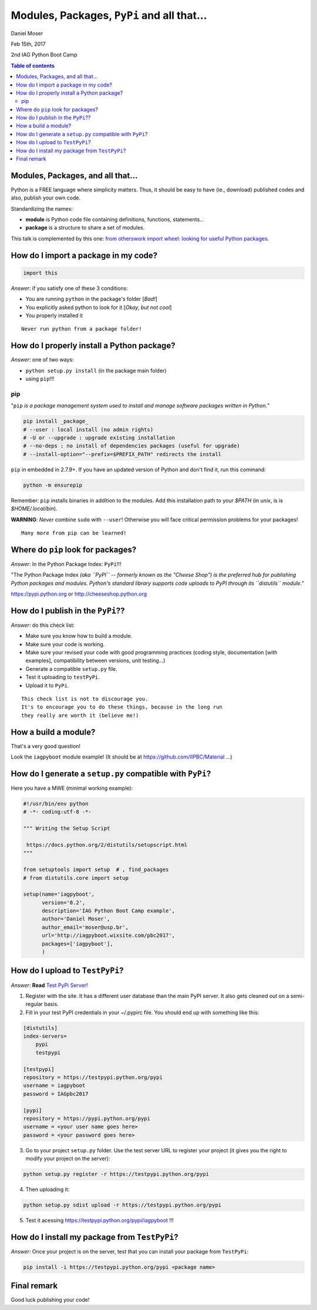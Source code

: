 Modules, Packages, ``PyPi`` and all that...
*********************************************************************
Daniel Moser

Feb 15th, 2017

2nd IAG Python Boot Camp

.. contents:: Table of contents


Modules, Packages, and all that...
===================================
Python is a FREE language where simplicity matters. Thus, it should be easy to have (ie., download) published codes and also, publish your own code. 

Standardizing the names:

- **module** is Python code file containing definitions, functions, statements...
- **package** is a structure to share a set of modules.

This talk is complemented by this one: `from otherswork import wheel: looking for useful Python packages <http://danmoser.github.io/notes/import_wheel.html>`_.


How do I import a package in my code?
=======================================
.. code:: python

    import this

*Answer*: if you satisfy one of these 3 conditions:

- You are running ``python`` in the package's folder [*Bad!*]
- You explicitly asked python to look for it [*Okay, but not cool*]
- You properly installed it 

:: 

    Never run python from a package folder!


How do I properly install a Python package?
=============================================
*Answer*: one of two ways:

- ``python setup.py install`` (in the package main folder)
- using ``pip``!!!

pip
--------
"``pip`` *is a package management system used to install and manage software packages written in Python.*"

.. code:: bash

    pip install _package_
    # --user : local install (no admin rights)
    # -U or --upgrade : upgrade existing installation
    # --no-deps : no install of dependencies packages (useful for upgrade)
    # --install-option="--prefix=$PREFIX_PATH" redirects the install

``pip`` in embedded in 2.7.9+. If you have an updated version of Python and don't find it, run this command:

.. code:: bash

    python -m ensurepip

Remember: ``pip`` installs binaries in addition to the modules. Add this installation path to your `$PATH` (in unix, is is `$HOME/.local/bin`).

**WARNING**: *Never* combine ``sudo`` with ``--user``! Otherwise you will face critical permission problems for your packages!

:: 

    Many more from pip can be learned!


Where do ``pip`` look for packages?
=====================================
*Answer*: In the Python Package Index: ``PyPi``!!!

"The Python Package Index *(aka ``PyPI`` -- formerly known as the "Cheese Shop") is the preferred hub for publishing Python packages and modules. Python's standard library supports code uploads to PyPI through its ``distutils`` module."*

https://pypi.python.org or http://cheeseshop.python.org


How do I publish in the ``PyPi``??
====================================
*Answer*: do this check list:

- Make sure you know how to build a module.
- Make sure your code is working.
- Make sure your revised your code with good programming practices (coding style, documentation [with examples], compatibility between versions, unit testing...)
- Generate a compatible ``setup.py`` file.
- Test it uploading to ``testPyPi``.
- Upload it to ``PyPi``.

:: 

    This check list is not to discourage you. 
    It's to encourage you to do these things, because in the long run 
    they really are worth it (believe me!)


How a build a module?
=======================
That's a very good question!

Look the ``iagpyboot`` module example! (It should be at https://github.com/IIPBC/Material ...)


How do I generate a ``setup.py`` compatible with ``PyPi``?
==============================================================================
Here you have a MWE (minimal working example):

.. code:: python

    #!/usr/bin/env python
    # -*- coding:utf-8 -*-

    """ Writing the Setup Script

     https://docs.python.org/2/distutils/setupscript.html
    """

    from setuptools import setup  # , find_packages
    # from distutils.core import setup

    setup(name='iagpyboot',
          version='0.2',
          description='IAG Python Boot Camp example',
          author='Daniel Moser',
          author_email='moser@usp.br',
          url='http://iagpyboot.wixsite.com/pbc2017',
          packages=['iagpyboot'],
          )


How do I upload to ``TestPyPi``?
======================================
*Answer*: **Read** `Test PyPi Server <https://wiki.python.org/moin/TestPyPI>`_!

1. Register with the site. It has a different user database than the main PyPI server. It also gets cleaned out on a semi-regular basis.

2. Fill in your test PyPI credentials in your ~/.pypirc file. You should end up with something like this:

.. code::

    [distutils]
    index-servers=
        pypi
        testpypi

    [testpypi]
    repository = https://testpypi.python.org/pypi
    username = iagpyboot
    password = IAGpbc2017

    [pypi]
    repository = https://pypi.python.org/pypi
    username = <your user name goes here>
    password = <your password goes here>

3. Go to your project ``setup.py`` folder. Use the test server URL to register your project (it gives you the right to modify your project on the server):

.. code:: bash

   python setup.py register -r https://testpypi.python.org/pypi

4. Then uploading it: 

.. code:: bash

    python setup.py sdist upload -r https://testpypi.python.org/pypi

5. Test it acessing https://testpypi.python.org/pypi/iagpyboot !!!


How do I install my package from ``TestPyPi``?
=================================================
*Answer*: Once your project is on the server, test that you can install your package from ``TestPyPi``:

.. code:: bash

    pip install -i https://testpypi.python.org/pypi <package name>


Final remark
==============
Good luck publishing your code!
